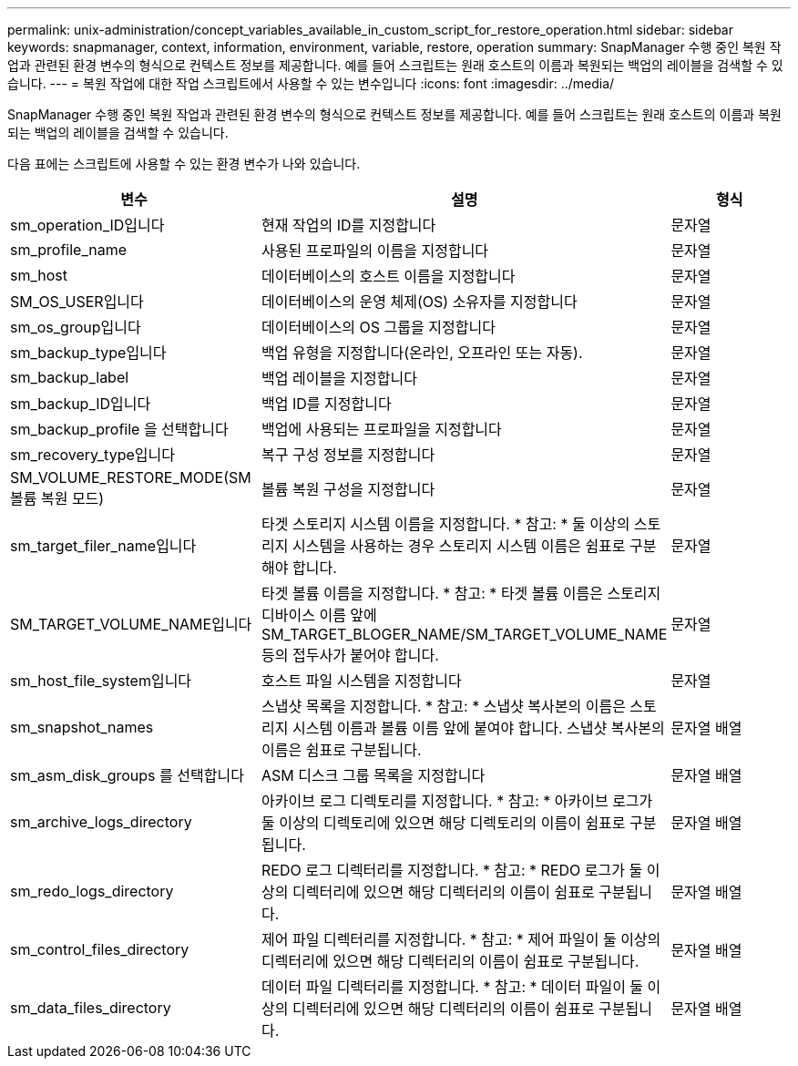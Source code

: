 ---
permalink: unix-administration/concept_variables_available_in_custom_script_for_restore_operation.html 
sidebar: sidebar 
keywords: snapmanager, context, information, environment, variable, restore, operation 
summary: SnapManager 수행 중인 복원 작업과 관련된 환경 변수의 형식으로 컨텍스트 정보를 제공합니다. 예를 들어 스크립트는 원래 호스트의 이름과 복원되는 백업의 레이블을 검색할 수 있습니다. 
---
= 복원 작업에 대한 작업 스크립트에서 사용할 수 있는 변수입니다
:icons: font
:imagesdir: ../media/


[role="lead"]
SnapManager 수행 중인 복원 작업과 관련된 환경 변수의 형식으로 컨텍스트 정보를 제공합니다. 예를 들어 스크립트는 원래 호스트의 이름과 복원되는 백업의 레이블을 검색할 수 있습니다.

다음 표에는 스크립트에 사용할 수 있는 환경 변수가 나와 있습니다.

|===
| 변수 | 설명 | 형식 


 a| 
sm_operation_ID입니다
 a| 
현재 작업의 ID를 지정합니다
 a| 
문자열



 a| 
sm_profile_name
 a| 
사용된 프로파일의 이름을 지정합니다
 a| 
문자열



 a| 
sm_host
 a| 
데이터베이스의 호스트 이름을 지정합니다
 a| 
문자열



 a| 
SM_OS_USER입니다
 a| 
데이터베이스의 운영 체제(OS) 소유자를 지정합니다
 a| 
문자열



 a| 
sm_os_group입니다
 a| 
데이터베이스의 OS 그룹을 지정합니다
 a| 
문자열



 a| 
sm_backup_type입니다
 a| 
백업 유형을 지정합니다(온라인, 오프라인 또는 자동).
 a| 
문자열



 a| 
sm_backup_label
 a| 
백업 레이블을 지정합니다
 a| 
문자열



 a| 
sm_backup_ID입니다
 a| 
백업 ID를 지정합니다
 a| 
문자열



 a| 
sm_backup_profile 을 선택합니다
 a| 
백업에 사용되는 프로파일을 지정합니다
 a| 
문자열



 a| 
sm_recovery_type입니다
 a| 
복구 구성 정보를 지정합니다
 a| 
문자열



 a| 
SM_VOLUME_RESTORE_MODE(SM 볼륨 복원 모드)
 a| 
볼륨 복원 구성을 지정합니다
 a| 
문자열



 a| 
sm_target_filer_name입니다
 a| 
타겟 스토리지 시스템 이름을 지정합니다. * 참고: * 둘 이상의 스토리지 시스템을 사용하는 경우 스토리지 시스템 이름은 쉼표로 구분해야 합니다.
 a| 
문자열



 a| 
SM_TARGET_VOLUME_NAME입니다
 a| 
타겟 볼륨 이름을 지정합니다. * 참고: * 타겟 볼륨 이름은 스토리지 디바이스 이름 앞에 SM_TARGET_BLOGER_NAME/SM_TARGET_VOLUME_NAME 등의 접두사가 붙어야 합니다.
 a| 
문자열



 a| 
sm_host_file_system입니다
 a| 
호스트 파일 시스템을 지정합니다
 a| 
문자열



 a| 
sm_snapshot_names
 a| 
스냅샷 목록을 지정합니다. * 참고: * 스냅샷 복사본의 이름은 스토리지 시스템 이름과 볼륨 이름 앞에 붙여야 합니다. 스냅샷 복사본의 이름은 쉼표로 구분됩니다.
 a| 
문자열 배열



 a| 
sm_asm_disk_groups 를 선택합니다
 a| 
ASM 디스크 그룹 목록을 지정합니다
 a| 
문자열 배열



 a| 
sm_archive_logs_directory
 a| 
아카이브 로그 디렉토리를 지정합니다. * 참고: * 아카이브 로그가 둘 이상의 디렉토리에 있으면 해당 디렉토리의 이름이 쉼표로 구분됩니다.
 a| 
문자열 배열



 a| 
sm_redo_logs_directory
 a| 
REDO 로그 디렉터리를 지정합니다. * 참고: * REDO 로그가 둘 이상의 디렉터리에 있으면 해당 디렉터리의 이름이 쉼표로 구분됩니다.
 a| 
문자열 배열



 a| 
sm_control_files_directory
 a| 
제어 파일 디렉터리를 지정합니다. * 참고: * 제어 파일이 둘 이상의 디렉터리에 있으면 해당 디렉터리의 이름이 쉼표로 구분됩니다.
 a| 
문자열 배열



 a| 
sm_data_files_directory
 a| 
데이터 파일 디렉터리를 지정합니다. * 참고: * 데이터 파일이 둘 이상의 디렉터리에 있으면 해당 디렉터리의 이름이 쉼표로 구분됩니다.
 a| 
문자열 배열

|===
